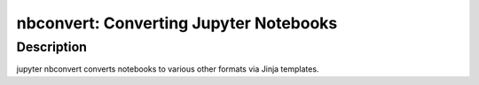 nbconvert: Converting Jupyter Notebooks
=======================================

Description
-----------

jupyter nbconvert converts notebooks to various other formats via Jinja
templates.
